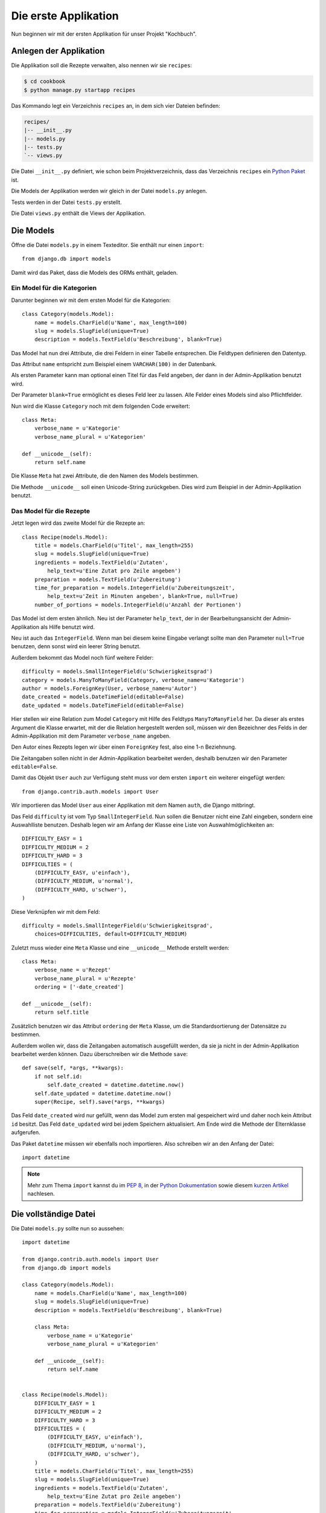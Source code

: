 Die erste Applikation
*********************

Nun beginnen wir mit der ersten Applikation für unser Projekt "Kochbuch".

Anlegen der Applikation
=======================

Die Applikation soll die Rezepte verwalten, also nennen wir sie ``recipes``:

..  code-block:: bash

    $ cd cookbook
    $ python manage.py startapp recipes

Das Kommando legt ein Verzeichnis ``recipes`` an, in dem sich vier Dateien befinden:

..  code-block:: bash

    recipes/
    |-- __init__.py
    |-- models.py
    |-- tests.py
    `-- views.py

Die Datei ``__init__.py`` definiert, wie schon beim Projektverzeichnis, dass das Verzeichnis ``recipes`` ein `Python Paket <http://docs.python.org/tutorial/modules.html#packages>`_ ist.

Die Models der Applikation werden wir gleich in der Datei ``models.py`` anlegen.

Tests werden in der Datei ``tests.py`` erstellt.

Die Datei ``views.py`` enthält die Views der Applikation.

Die Models
==========

Öffne die Datei ``models.py`` in einem Texteditor. Sie enthält nur einen ``import``::

    from django.db import models

Damit wird das Paket, dass die Models des ORMs enthält, geladen.

Ein Model für die Kategorien
----------------------------

Darunter beginnen wir mit dem ersten Model für die Kategorien::

    class Category(models.Model):
        name = models.CharField(u'Name', max_length=100)
        slug = models.SlugField(unique=True)
        description = models.TextField(u'Beschreibung', blank=True)

Das Model hat nun drei Attribute, die drei Feldern in einer Tabelle entsprechen. Die Feldtypen definieren den Datentyp.

Das Attribut ``name`` entspricht zum Beispiel einem ``VARCHAR(100)`` in der Datenbank.

Als ersten Parameter kann man optional einen Titel für das Feld angeben, der dann in der Admin-Applikation benutzt wird.

Der Parameter ``blank=True`` ermöglicht es dieses Feld leer zu lassen. Alle Felder eines Models sind also Pflichtfelder.

Nun wird die Klasse ``Category`` noch mit dem folgenden Code erweitert::

        class Meta:
            verbose_name = u'Kategorie'
            verbose_name_plural = u'Kategorien'

        def __unicode__(self):
            return self.name

Die Klasse ``Meta`` hat zwei Attribute, die den Namen des Models bestimmen.

Die Methode ``__unicode__`` soll einen Unicode-String zurückgeben. Dies wird zum Beispiel in der Admin-Applikation benutzt.

Das Model für die Rezepte
-------------------------

Jetzt legen wird das zweite Model für die Rezepte an::

    class Recipe(models.Model):
        title = models.CharField(u'Titel', max_length=255)
        slug = models.SlugField(unique=True)
        ingredients = models.TextField(u'Zutaten',
            help_text=u'Eine Zutat pro Zeile angeben')
        preparation = models.TextField(u'Zubereitung')
        time_for_preparation = models.IntegerField(u'Zubereitungszeit',
            help_text=u'Zeit in Minuten angeben', blank=True, null=True)
        number_of_portions = models.IntegerField(u'Anzahl der Portionen')

Das Model ist dem ersten ähnlich. Neu ist der Parameter ``help_text``, der in der Bearbeitungsansicht der Admin-Applikation als Hilfe benutzt wird.

Neu ist auch das ``IntegerField``. Wenn man bei diesem keine Eingabe verlangt sollte man den Parameter ``null=True`` benutzen, denn sonst wird ein leerer String benutzt.

Außerdem bekommt das Model noch fünf weitere Felder::

    difficulty = models.SmallIntegerField(u'Schwierigkeitsgrad')
    category = models.ManyToManyField(Category, verbose_name=u'Kategorie')
    author = models.ForeignKey(User, verbose_name=u'Autor')
    date_created = models.DateTimeField(editable=False)
    date_updated = models.DateTimeField(editable=False)

Hier stellen wir eine Relation zum Model ``Category`` mit Hilfe des Feldtyps ``ManyToManyField`` her. Da dieser als erstes Argument die Klasse erwartet, mit der die Relation hergestellt werden soll, müssen wir den Bezeichner des Felds in der Admin-Applikation mit dem Parameter ``verbose_name`` angeben.

Den Autor eines Rezepts legen wir über einen ``ForeignKey`` fest, also eine 1-n Beziehnung.

Die Zeitangaben sollen nicht in der Admin-Applikation bearbeitet werden, deshalb benutzen wir den Parameter ``editable=False``.

Damit das Objekt ``User`` auch zur Verfügung steht muss vor dem ersten ``import`` ein weiterer eingefügt werden::

    from django.contrib.auth.models import User

Wir importieren das Model ``User`` aus einer Applikation mit dem Namen ``auth``, die Django mitbringt.

Das Feld ``difficulty`` ist vom Typ ``SmallIntegerField``. Nun sollen die Benutzer nicht eine Zahl eingeben, sondern eine Auswahlliste benutzen. Deshalb legen wir am Anfang der Klasse eine Liste von Auswahlmöglichkeiten an::

    DIFFICULTY_EASY = 1
    DIFFICULTY_MEDIUM = 2
    DIFFICULTY_HARD = 3
    DIFFICULTIES = (
        (DIFFICULTY_EASY, u'einfach'),
        (DIFFICULTY_MEDIUM, u'normal'),
        (DIFFICULTY_HARD, u'schwer'),
    )

Diese Verknüpfen wir mit dem Feld::

    difficulty = models.SmallIntegerField(u'Schwierigkeitsgrad',
        choices=DIFFICULTIES, default=DIFFICULTY_MEDIUM)

Zuletzt muss wieder eine ``Meta`` Klasse und eine ``__unicode__`` Methode erstellt werden::

        class Meta:
            verbose_name = u'Rezept'
            verbose_name_plural = u'Rezepte'
            ordering = ['-date_created']

        def __unicode__(self):
            return self.title

Zusätzlich benutzen wir das Attribut ``ordering`` der ``Meta`` Klasse, um die Standardsortierung der Datensätze zu bestimmen.

Außerdem wollen wir, dass die Zeitangaben automatisch ausgefüllt werden, da sie ja nicht in der Admin-Applikation bearbeitet werden können. Dazu überschreiben wir die Methode ``save``::

        def save(self, *args, **kwargs):
            if not self.id:
                self.date_created = datetime.datetime.now()
            self.date_updated = datetime.datetime.now()
            super(Recipe, self).save(*args, **kwargs)

Das Feld ``date_created`` wird nur gefüllt, wenn das Model zum ersten mal gespeichert wird und daher noch kein Attribut ``id`` besitzt. Das Feld ``date_updated`` wird bei jedem Speichern aktualisiert. Am Ende wird die Methode der Elternklasse aufgerufen.

Das Paket ``datetime`` müssen wir ebenfalls noch importieren. Also schreiben wir an den Anfang der Datei::

    import datetime

..  note::

    Mehr zum Thema ``import`` kannst du im :pep:`8`, in der `Python Dokumentation <http://docs.python.org/reference/simple_stmts.html#import>`_ sowie diesem `kurzen Artikel <http://effbot.org/zone/import-confusion.htm>`_ nachlesen.

Die vollständige Datei
======================

Die Datei ``models.py`` sollte nun so aussehen::
    
    import datetime

    from django.contrib.auth.models import User
    from django.db import models

    class Category(models.Model):
        name = models.CharField(u'Name', max_length=100)
        slug = models.SlugField(unique=True)
        description = models.TextField(u'Beschreibung', blank=True)

        class Meta:
            verbose_name = u'Kategorie'
            verbose_name_plural = u'Kategorien'

        def __unicode__(self):
            return self.name


    class Recipe(models.Model):
        DIFFICULTY_EASY = 1
        DIFFICULTY_MEDIUM = 2
        DIFFICULTY_HARD = 3
        DIFFICULTIES = (
            (DIFFICULTY_EASY, u'einfach'),
            (DIFFICULTY_MEDIUM, u'normal'),
            (DIFFICULTY_HARD, u'schwer'),
        )
        title = models.CharField(u'Titel', max_length=255)
        slug = models.SlugField(unique=True)
        ingredients = models.TextField(u'Zutaten',
            help_text=u'Eine Zutat pro Zeile angeben')
        preparation = models.TextField(u'Zubereitung')
        time_for_preparation = models.IntegerField(u'Zubereitungszeit',
            help_text=u'Zeit in Minuten angeben', blank=True, null=True)
        number_of_portions = models.IntegerField(u'Anzahl der Portionen')
        difficulty = models.SmallIntegerField(u'Schwierigkeitsgrad',
            choices=DIFFICULTIES, default=DIFFICULTY_MEDIUM)
        category = models.ManyToManyField(Category, verbose_name=u'Kategorie')
        author = models.ForeignKey(User, verbose_name=u'Autor')
        date_created = models.DateTimeField(editable=False)
        date_updated = models.DateTimeField(editable=False)

        class Meta:
            verbose_name = u'Rezept'
            verbose_name_plural = u'Rezepte'
            ordering = ['-date_created']

        def __unicode__(self):
            return self.title

        def save(self, *args, **kwargs):
            if not self.id:
                self.date_created = datetime.datetime.now()
            self.date_updated = datetime.datetime.now()
            super(Recipe, self).save(*args, **kwargs)

Die Applikation aktivieren
==========================

Damit wir die Applikation im Projekt nutzen können müssen wir sie in die Konfiguration eintragen.

Öffne dazu die Datei ``settings.py`` und füge den Namen unserer Applikation am Ende von ``INSTALLED_APPS`` ein.

Danach sieht ``INSTALLED_APPS`` so aus::

    INSTALLED_APPS = (
        'django.contrib.auth',
        'django.contrib.contenttypes',
        'django.contrib.sessions',
        'django.contrib.sites',
        'django.contrib.messages',
        # Uncomment the next line to enable the admin:
        # 'django.contrib.admin',
        'recipes'
    )

Weiterführende Links zur Django Dokumentation
=============================================

* `Allgemeine Informationen zu den Models <http://docs.djangoproject.com/en/1.2/topics/db/models/#topics-db-models>`_
* `Alle in Django enthaltenen Feldtypen <http://docs.djangoproject.com/en/1.2/ref/models/fields/#ref-models-fields>`_
* `Die Parameter der Meta Klasse <http://docs.djangoproject.com/en/1.2/ref/models/options/#ref-models-options>`_
